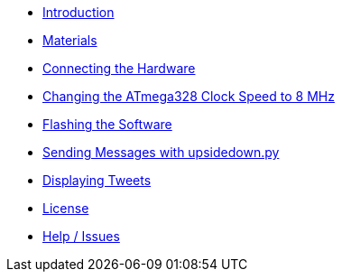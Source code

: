 - xref:index.adoc[Introduction]
- xref:materials.adoc[Materials]
- xref:hardware.adoc[Connecting the Hardware]
- xref:clock.adoc[Changing the ATmega328 Clock Speed to 8 MHz]
- xref:software.adoc[Flashing the Software]
- xref:upsidedown.adoc[Sending Messages with upsidedown.py]
- xref:twitter.adoc[Displaying Tweets]
- xref:license.adoc[License]
- xref:help.adoc[Help / Issues]
